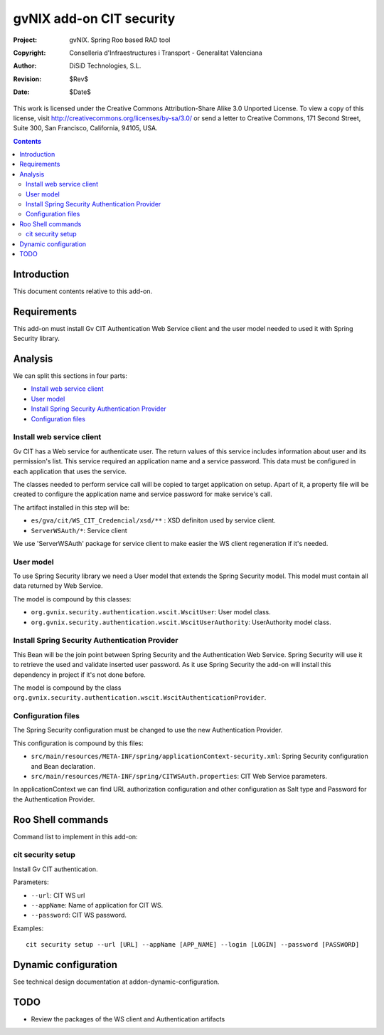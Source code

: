 =========================================================
 gvNIX add-on CIT security
=========================================================

:Project:   gvNIX. Spring Roo based RAD tool
:Copyright: Conselleria d'Infraestructures i Transport - Generalitat Valenciana
:Author:    DiSiD Technologies, S.L.
:Revision:  $Rev$
:Date:      $Date$

This work is licensed under the Creative Commons Attribution-Share Alike 3.0    Unported License. To view a copy of this license, visit
http://creativecommons.org/licenses/by-sa/3.0/ or send a letter to
Creative Commons, 171 Second Street, Suite 300, San Francisco, California,
94105, USA.

.. contents::
   :depth: 2
   :backlinks: none

.. |date| date::

Introduction
===============

This document contents relative to this add-on.

Requirements
=============

This add-on must install Gv CIT Authentication Web Service client and the user model needed to used it with Spring Security library.


Analysis
=========

We can split this sections in four parts:

* `Install web service client`_
* `User model`_
* `Install Spring Security Authentication Provider`_
* `Configuration files`_

Install web service client
----------------------------

Gv CIT has a Web service for authenticate user. The return values of this service includes information about user and its permission's list. This service required an application name and a service password. This data must be configured in each application that uses the service.

The classes needed to perform service call will be copied to target application on setup. Apart of it, a property file will be created to configure the application name and service password for make service's call.

The artifact installed in this step will be:

* ``es/gva/cit/WS_CIT_Credencial/xsd/**`` : XSD definiton used by service client.
* ``ServerWSAuth/*``: Service client

We use 'ServerWSAuth' package for service client to make easier the WS client regeneration if it's needed.

User model
----------------------------

To use Spring Security library we need a User model that extends the Spring Security model. This model must contain all data returned by Web Service.

The model is compound by this classes:

* ``org.gvnix.security.authentication.wscit.WscitUser``: User model class.
* ``org.gvnix.security.authentication.wscit.WscitUserAuthority``: UserAuthority model class.

Install Spring Security Authentication Provider
-------------------------------------------------

This Bean will be the join point between Spring Security and the Authentication Web Service. Spring Security will use it to retrieve the used and validate inserted user password. As it use Spring Security the add-on will install this dependency in project if it's not done before.

The model is compound by the class ``org.gvnix.security.authentication.wscit.WscitAuthenticationProvider``.


Configuration files
---------------------------

The Spring Security configuration must be changed to use the new Authentication Provider.

This configuration is compound by this files:

* ``src/main/resources/META-INF/spring/applicationContext-security.xml``: Spring Security configuration and Bean declaration.
* ``src/main/resources/META-INF/spring/CITWSAuth.properties``: CIT Web Service parameters.

In applicationContext we can find URL authorization configuration and other configuration as Salt type and Password for the Authentication Provider.

Roo Shell commands
====================

Command list to implement in this add-on:


cit security setup
--------------------------

Install Gv CIT authentication.

Parameters:

* ``--url``: CIT WS url

* ``--appName``: Name of application for CIT WS.

* ``--password``: CIT WS password.


Examples::

    cit security setup --url [URL] --appName [APP_NAME] --login [LOGIN] --password [PASSWORD]

Dynamic configuration
=====================

See technical design documentation at addon-dynamic-configuration.

TODO
====

* Review the packages of the WS client and Authentication artifacts

